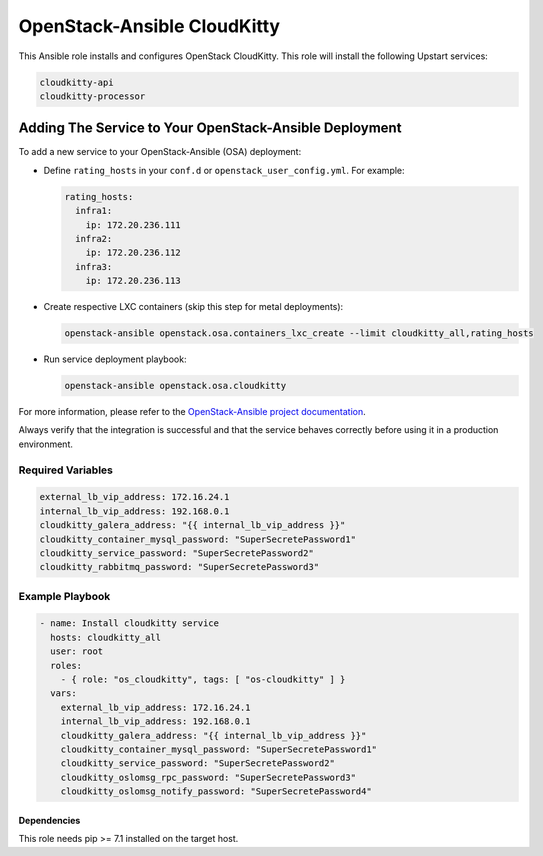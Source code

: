 ============================
OpenStack-Ansible CloudKitty
============================

This Ansible role installs and configures OpenStack CloudKitty.
This role will install the following Upstart services:

.. code-block:: bash

    cloudkitty-api
    cloudkitty-processor

Adding The Service to Your OpenStack-Ansible Deployment
-------------------------------------------------------

To add a new service to your OpenStack-Ansible (OSA) deployment:

* Define ``rating_hosts`` in your ``conf.d`` or
  ``openstack_user_config.yml``. For example:

  .. code-block:: yaml

      rating_hosts:
        infra1:
          ip: 172.20.236.111
        infra2:
          ip: 172.20.236.112
        infra3:
          ip: 172.20.236.113

* Create respective LXC containers (skip this step for metal deployments):

  .. code-block:: console

     openstack-ansible openstack.osa.containers_lxc_create --limit cloudkitty_all,rating_hosts

* Run service deployment playbook:

  .. code-block:: console

     openstack-ansible openstack.osa.cloudkitty

For more information, please refer to the `OpenStack-Ansible project documentation <https://docs.openstack.org/project-deploy-guide/openstack-ansible/latest/>`_.

Always verify that the integration is successful and that the service behaves
correctly before using it in a production environment.


Required Variables
==================

.. code-block:: yaml

   external_lb_vip_address: 172.16.24.1
   internal_lb_vip_address: 192.168.0.1
   cloudkitty_galera_address: "{{ internal_lb_vip_address }}"
   cloudkitty_container_mysql_password: "SuperSecretePassword1"
   cloudkitty_service_password: "SuperSecretePassword2"
   cloudkitty_rabbitmq_password: "SuperSecretePassword3"

Example Playbook
================

.. code-block:: yaml

    - name: Install cloudkitty service
      hosts: cloudkitty_all
      user: root
      roles:
        - { role: "os_cloudkitty", tags: [ "os-cloudkitty" ] }
      vars:
        external_lb_vip_address: 172.16.24.1
        internal_lb_vip_address: 192.168.0.1
        cloudkitty_galera_address: "{{ internal_lb_vip_address }}"
        cloudkitty_container_mysql_password: "SuperSecretePassword1"
        cloudkitty_service_password: "SuperSecretePassword2"
        cloudkitty_oslomsg_rpc_password: "SuperSecretePassword3"
        cloudkitty_oslomsg_notify_password: "SuperSecretePassword4"

Dependencies
~~~~~~~~~~~~

This role needs pip >= 7.1 installed on the target host.
